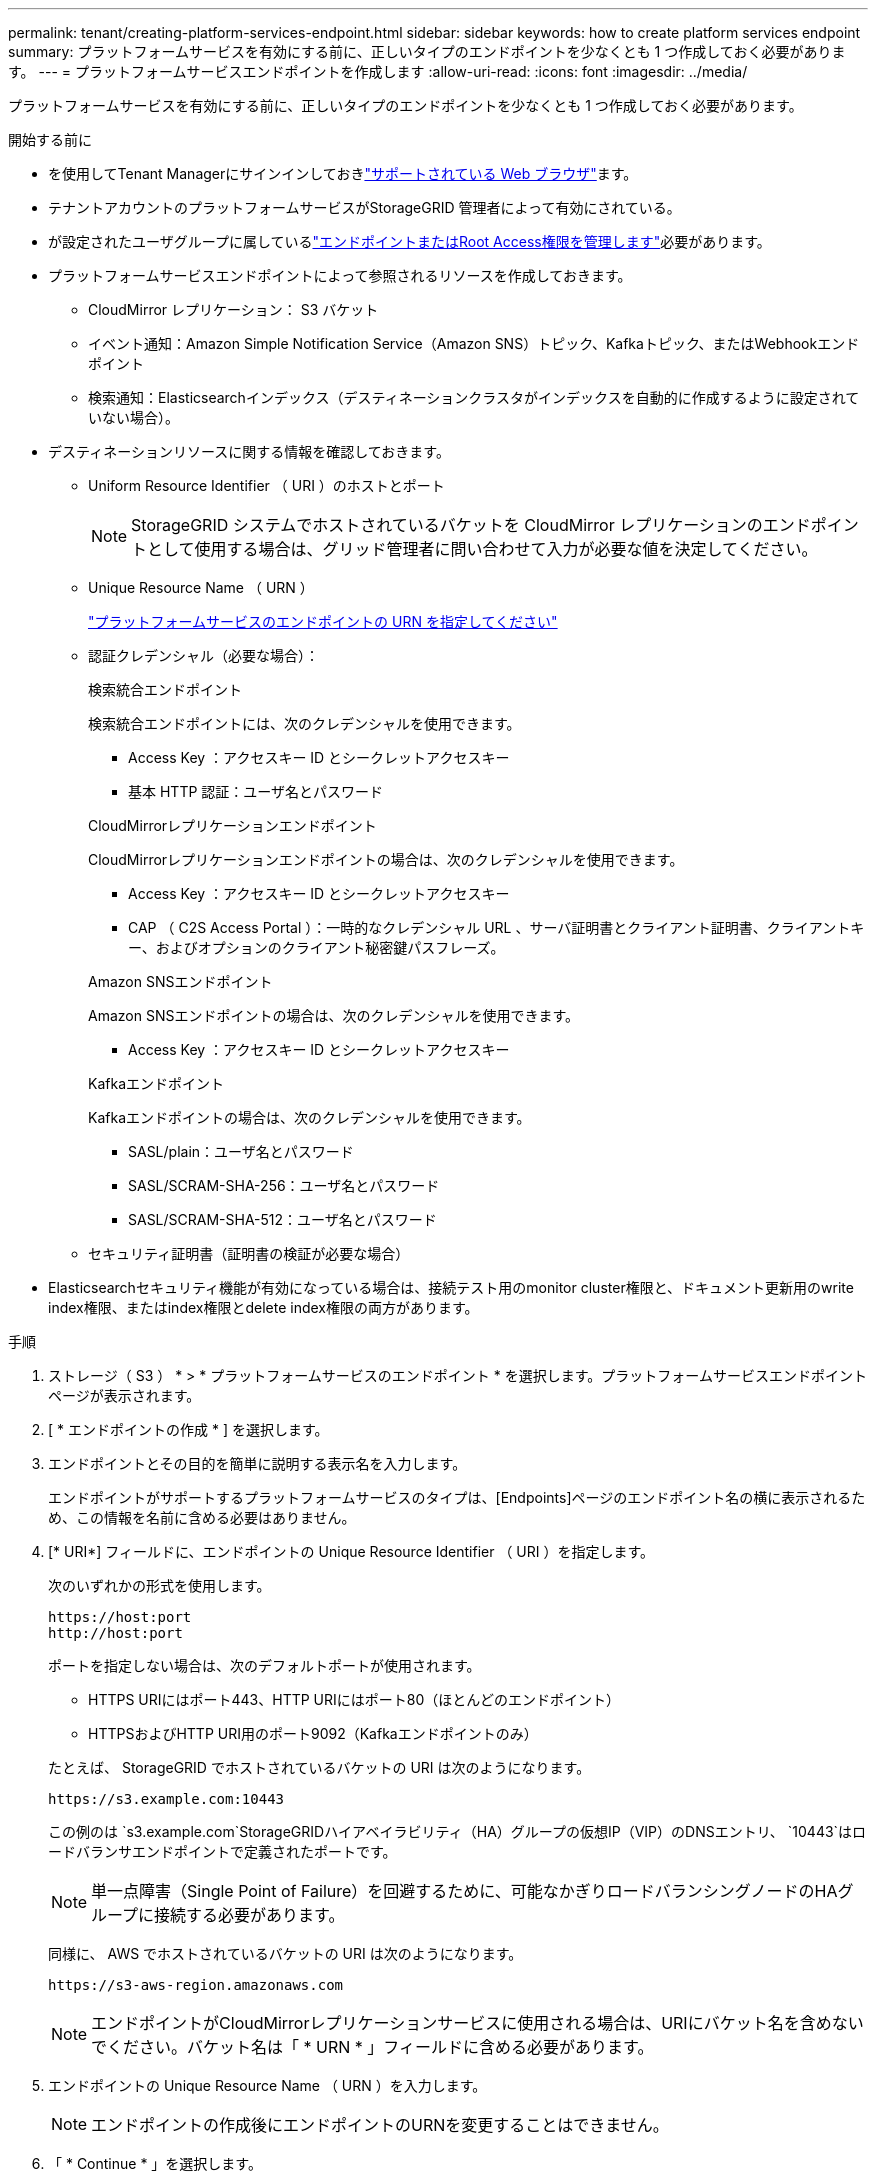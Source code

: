 ---
permalink: tenant/creating-platform-services-endpoint.html 
sidebar: sidebar 
keywords: how to create platform services endpoint 
summary: プラットフォームサービスを有効にする前に、正しいタイプのエンドポイントを少なくとも 1 つ作成しておく必要があります。 
---
= プラットフォームサービスエンドポイントを作成します
:allow-uri-read: 
:icons: font
:imagesdir: ../media/


[role="lead"]
プラットフォームサービスを有効にする前に、正しいタイプのエンドポイントを少なくとも 1 つ作成しておく必要があります。

.開始する前に
* を使用してTenant Managerにサインインしておきlink:../admin/web-browser-requirements.html["サポートされている Web ブラウザ"]ます。
* テナントアカウントのプラットフォームサービスがStorageGRID 管理者によって有効にされている。
* が設定されたユーザグループに属しているlink:tenant-management-permissions.html["エンドポイントまたはRoot Access権限を管理します"]必要があります。
* プラットフォームサービスエンドポイントによって参照されるリソースを作成しておきます。
+
** CloudMirror レプリケーション： S3 バケット
** イベント通知：Amazon Simple Notification Service（Amazon SNS）トピック、Kafkaトピック、またはWebhookエンドポイント
** 検索通知：Elasticsearchインデックス（デスティネーションクラスタがインデックスを自動的に作成するように設定されていない場合）。


* デスティネーションリソースに関する情報を確認しておきます。
+
** Uniform Resource Identifier （ URI ）のホストとポート
+

NOTE: StorageGRID システムでホストされているバケットを CloudMirror レプリケーションのエンドポイントとして使用する場合は、グリッド管理者に問い合わせて入力が必要な値を決定してください。

** Unique Resource Name （ URN ）
+
link:specifying-urn-for-platform-services-endpoint.html["プラットフォームサービスのエンドポイントの URN を指定してください"]

** 認証クレデンシャル（必要な場合）：
+
[role="tabbed-block"]
====
.検索統合エンドポイント
--
検索統合エンドポイントには、次のクレデンシャルを使用できます。

*** Access Key ：アクセスキー ID とシークレットアクセスキー
*** 基本 HTTP 認証：ユーザ名とパスワード


--
.CloudMirrorレプリケーションエンドポイント
--
CloudMirrorレプリケーションエンドポイントの場合は、次のクレデンシャルを使用できます。

*** Access Key ：アクセスキー ID とシークレットアクセスキー
*** CAP （ C2S Access Portal ）：一時的なクレデンシャル URL 、サーバ証明書とクライアント証明書、クライアントキー、およびオプションのクライアント秘密鍵パスフレーズ。


--
.Amazon SNSエンドポイント
--
Amazon SNSエンドポイントの場合は、次のクレデンシャルを使用できます。

*** Access Key ：アクセスキー ID とシークレットアクセスキー


--
.Kafkaエンドポイント
--
Kafkaエンドポイントの場合は、次のクレデンシャルを使用できます。

*** SASL/plain：ユーザ名とパスワード
*** SASL/SCRAM-SHA-256：ユーザ名とパスワード
*** SASL/SCRAM-SHA-512：ユーザ名とパスワード


--
====
** セキュリティ証明書（証明書の検証が必要な場合）


* Elasticsearchセキュリティ機能が有効になっている場合は、接続テスト用のmonitor cluster権限と、ドキュメント更新用のwrite index権限、またはindex権限とdelete index権限の両方があります。


.手順
. ストレージ（ S3 ） * > * プラットフォームサービスのエンドポイント * を選択します。プラットフォームサービスエンドポイントページが表示されます。
. [ * エンドポイントの作成 * ] を選択します。
. エンドポイントとその目的を簡単に説明する表示名を入力します。
+
エンドポイントがサポートするプラットフォームサービスのタイプは、[Endpoints]ページのエンドポイント名の横に表示されるため、この情報を名前に含める必要はありません。

. [* URI*] フィールドに、エンドポイントの Unique Resource Identifier （ URI ）を指定します。
+
--
次のいずれかの形式を使用します。

[listing]
----
https://host:port
http://host:port
----
ポートを指定しない場合は、次のデフォルトポートが使用されます。

** HTTPS URIにはポート443、HTTP URIにはポート80（ほとんどのエンドポイント）
** HTTPSおよびHTTP URI用のポート9092（Kafkaエンドポイントのみ）


--
+
たとえば、 StorageGRID でホストされているバケットの URI は次のようになります。

+
[listing]
----
https://s3.example.com:10443
----
+
この例のは `s3.example.com`StorageGRIDハイアベイラビリティ（HA）グループの仮想IP（VIP）のDNSエントリ、 `10443`はロードバランサエンドポイントで定義されたポートです。

+

NOTE: 単一点障害（Single Point of Failure）を回避するために、可能なかぎりロードバランシングノードのHAグループに接続する必要があります。

+
同様に、 AWS でホストされているバケットの URI は次のようになります。

+
[listing]
----
https://s3-aws-region.amazonaws.com
----
+

NOTE: エンドポイントがCloudMirrorレプリケーションサービスに使用される場合は、URIにバケット名を含めないでください。バケット名は「 * URN * 」フィールドに含める必要があります。

. エンドポイントの Unique Resource Name （ URN ）を入力します。
+

NOTE: エンドポイントの作成後にエンドポイントのURNを変更することはできません。

. 「 * Continue * 」を選択します。
. [認証タイプ]*の値を選択します。
+

NOTE: Webhookエンドポイントの認証が必要な場合は、でMutual Transport Layer Security（TLS）を設定し<<verify-certs,ステップ9>>ます。

+
[role="tabbed-block"]
====
.検索統合エンドポイント
--
検索統合エンドポイントのクレデンシャルを入力またはアップロードします。

指定するクレデンシャルには、デスティネーションリソースに対する書き込み権限が必要です。

[cols="1a,2a,2a"]
|===
| 認証タイプ | 製品説明 | クレデンシャル 


 a| 
匿名
 a| 
デスティネーションへの匿名アクセスを許可します。セキュリティが無効になっているエンドポイントでのみ機能します。
 a| 
認証なし。



 a| 
アクセスキー
 a| 
AWS 形式のクレデンシャルを使用してデスティネーションとの接続を認証します。
 a| 
** アクセスキーID
** シークレットアクセスキー




 a| 
基本 HTTP
 a| 
ユーザ名とパスワードを使用して、デスティネーションへの接続を認証します。
 a| 
** ユーザ名
** パスワード


|===
--
.CloudMirrorレプリケーションエンドポイント
--
CloudMirrorレプリケーションエンドポイントのクレデンシャルを入力またはアップロードします。

指定するクレデンシャルには、デスティネーションリソースに対する書き込み権限が必要です。

[cols="1a,2a,2a"]
|===
| 認証タイプ | 製品説明 | クレデンシャル 


 a| 
匿名
 a| 
デスティネーションへの匿名アクセスを許可します。セキュリティが無効になっているエンドポイントでのみ機能します。
 a| 
認証なし。



 a| 
アクセスキー
 a| 
AWS 形式のクレデンシャルを使用してデスティネーションとの接続を認証します。
 a| 
** アクセスキーID
** シークレットアクセスキー




 a| 
CAP （ C2S Access Portal ）
 a| 
証明書とキーを使用してデスティネーションへの接続を認証します。
 a| 
** 一時的な資格情報 URL
** サーバ CA 証明書（ PEM ファイルのアップロード）
** クライアント証明書（ PEM ファイルのアップロード）
** クライアント秘密鍵（ PEM ファイルのアップロード、 OpenSSL 暗号化形式、または暗号化されていない秘密鍵形式）
** クライアント秘密鍵のパスフレーズ（オプション）


|===
--
.Amazon SNSエンドポイント
--
Amazon SNSエンドポイントのクレデンシャルを入力またはアップロードします。

指定するクレデンシャルには、デスティネーションリソースに対する書き込み権限が必要です。

[cols="1a,2a,2a"]
|===
| 認証タイプ | 製品説明 | クレデンシャル 


 a| 
匿名
 a| 
デスティネーションへの匿名アクセスを許可します。セキュリティが無効になっているエンドポイントでのみ機能します。
 a| 
認証なし。



 a| 
アクセスキー
 a| 
AWS 形式のクレデンシャルを使用してデスティネーションとの接続を認証します。
 a| 
** アクセスキーID
** シークレットアクセスキー


|===
--
.Kafkaエンドポイント
--
Kafkaエンドポイントのクレデンシャルを入力またはアップロードします。

指定するクレデンシャルには、デスティネーションリソースに対する書き込み権限が必要です。

[cols="1a,2a,2a"]
|===
| 認証タイプ | 製品説明 | クレデンシャル 


 a| 
匿名
 a| 
デスティネーションへの匿名アクセスを許可します。セキュリティが無効になっているエンドポイントでのみ機能します。
 a| 
認証なし。



 a| 
SASL/プレーン
 a| 
プレーンテキストのユーザ名とパスワードを使用して、宛先への接続を認証します。
 a| 
** ユーザ名
** パスワード




 a| 
SASL/SCRAM-SHA-256
 a| 
チャレンジ応答プロトコルとSHA-256ハッシュを使用してユーザ名とパスワードを使用し、宛先への接続を認証します。
 a| 
** ユーザ名
** パスワード




 a| 
SASL/SCRAM-SHA-512
 a| 
チャレンジ応答プロトコルとSHA-512ハッシュを使用してユーザ名とパスワードを使用し、宛先への接続を認証します。
 a| 
** ユーザ名
** パスワード


|===
ユーザ名とパスワードがKafkaクラスタから取得した委任トークンから取得されたものである場合は、* Use delegation taken authentication *を選択します。

--
====
. 「 * Continue * 」を選択します。
. [verify-certs]]*[証明書の検証]*のラジオボタンを選択して、エンドポイントへのTLS接続の検証方法を選択します。
+
[role="tabbed-block"]
====
.ほとんどのエンドポイント
--
Search統合、CloudMirrorレプリケーション、Amazon SNS、またはKafkaエンドポイントのTLS接続を確認します。

[cols="1a,2a"]
|===
| 証明書検証のタイプ | 製品説明 


 a| 
TLS
 a| 
エンドポイントリソースへのTLS接続用のサーバ証明書を検証します。



 a| 
無効
 a| 
証明書の検証は無効です。このオプションは安全ではありません。



 a| 
カスタム CA 証明書を使用する
 a| 
カスタムCA証明書は、エンドポイントに接続するときにサーバのIDを検証するために使用されます。



 a| 
オペレーティングシステムの CA 証明書を使用します
 a| 
オペレーティングシステムにインストールされているデフォルトの Grid CA 証明書を使用して接続を保護します。

|===
--
.Webhookエンドポイントのみ
--
WebhookエンドポイントのTLS接続を確認します。

[cols="1a,2a"]
|===
| 証明書検証のタイプ | 製品説明 


 a| 
TLS
 a| 
エンドポイントリソースへのTLS接続用のサーバ証明書を検証します。



 a| 
MTLS
 a| 
エンドポイントリソースへの相互TLS接続用のクライアント証明書とサーバ証明書を検証します。



 a| 
無効
 a| 
証明書の検証は無効です。このオプションは安全ではありません。



 a| 
カスタム CA 証明書を使用する
 a| 
カスタムCA証明書は、エンドポイントに接続するときにサーバのIDを検証するために使用されます。

|===
「* MTLS *」を選択すると、これらのオプションが使用可能になります。

[cols="1a,2a"]
|===
| 証明書検証のタイプ | 製品説明 


 a| 
サーバ証明書を検証しない
 a| 
サーバ証明書の検証を無効にします。つまり、サーバのIDは検証されません。このオプションは安全ではありません。



 a| 
クライアント証明書
 a| 
クライアント証明書は、エンドポイントに接続するときにクライアントのIDを確認するために使用されます。



 a| 
クライアント秘密鍵
 a| 
クライアント証明書の秘密鍵。暗号化されている場合は、従来の形式PKCS#1を使用する必要があります（PKCS#8形式はサポートされていません）。



 a| 
クライアント秘密鍵のパスフレーズ
 a| 
クライアントの秘密鍵を復号化するためのパスフレーズ。秘密鍵が暗号化されていない場合は、空白のままにします。

|===
--
====
. [ * テストとエンドポイントの作成 * ] を選択します。
+
** 指定したクレデンシャルを使用してエンドポイントにアクセスできた場合は、成功を伝えるメッセージが表示されます。エンドポイントへの接続は、各サイトの 1 つのノードから検証されます。
** エンドポイントの検証が失敗した場合は、エラーメッセージが表示されます。エラーを修正するためにエンドポイントを変更する必要がある場合は、 * エンドポイントの詳細に戻る * を選択して情報を更新します。次に、「 * Test 」を選択し、エンドポイントを作成します。 *
+

NOTE: テナントアカウントでプラットフォームサービスが有効になっていないと、エンドポイントの作成が失敗します。StorageGRID 管理者にお問い合わせください。





エンドポイントの設定が完了したら、その URN を使用してプラットフォームサービスを設定できます。

.関連情報
* link:specifying-urn-for-platform-services-endpoint.html["プラットフォームサービスのエンドポイントの URN を指定してください"]
* link:configuring-cloudmirror-replication.html["CloudMirror レプリケーションを設定します"]
* link:configuring-event-notifications.html["イベント通知の設定"]
* link:configuring-search-integration-service.html["検索統合サービスを設定する"]

